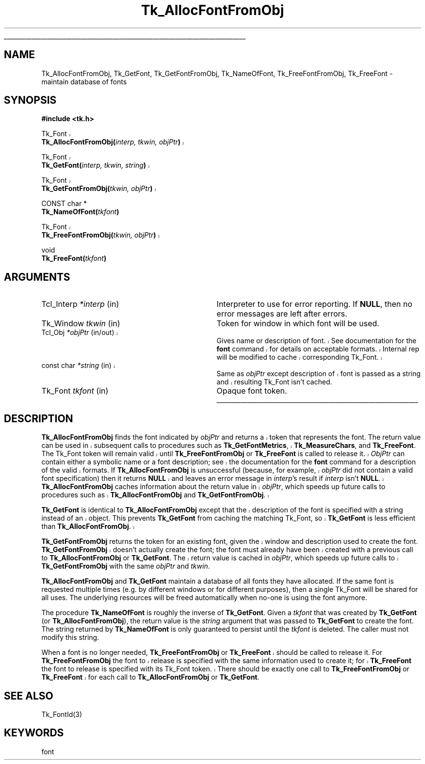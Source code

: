 '\"
'\" Copyright (c) 1990-1992 The Regents of the University of California.
'\" Copyright (c) 1994-1998 Sun Microsystems, Inc.
'\"
'\" See the file "license.terms" for information on usage and redistribution
'\" of this file, and for a DISCLAIMER OF ALL WARRANTIES.
'\" 
'\" RCS: @(#) $Id: GetFont.3,v 1.1.1.1 2007/07/10 15:05:16 duncan Exp $
'\" 
'\" The definitions below are for supplemental macros used in Tcl/Tk
'\" manual entries.
'\"
'\" .AP type name in/out ?indent?
'\"	Start paragraph describing an argument to a library procedure.
'\"	type is type of argument (int, etc.), in/out is either "in", "out",
'\"	or "in/out" to describe whether procedure reads or modifies arg,
'\"	and indent is equivalent to second arg of .IP (shouldn't ever be
'\"	needed;  use .AS below instead)
'\"
'\" .AS ?type? ?name?
'\"	Give maximum sizes of arguments for setting tab stops.  Type and
'\"	name are examples of largest possible arguments that will be passed
'\"	to .AP later.  If args are omitted, default tab stops are used.
'\"
'\" .BS
'\"	Start box enclosure.  From here until next .BE, everything will be
'\"	enclosed in one large box.
'\"
'\" .BE
'\"	End of box enclosure.
'\"
'\" .CS
'\"	Begin code excerpt.
'\"
'\" .CE
'\"	End code excerpt.
'\"
'\" .VS ?version? ?br?
'\"	Begin vertical sidebar, for use in marking newly-changed parts
'\"	of man pages.  The first argument is ignored and used for recording
'\"	the version when the .VS was added, so that the sidebars can be
'\"	found and removed when they reach a certain age.  If another argument
'\"	is present, then a line break is forced before starting the sidebar.
'\"
'\" .VE
'\"	End of vertical sidebar.
'\"
'\" .DS
'\"	Begin an indented unfilled display.
'\"
'\" .DE
'\"	End of indented unfilled display.
'\"
'\" .SO
'\"	Start of list of standard options for a Tk widget.  The
'\"	options follow on successive lines, in four columns separated
'\"	by tabs.
'\"
'\" .SE
'\"	End of list of standard options for a Tk widget.
'\"
'\" .OP cmdName dbName dbClass
'\"	Start of description of a specific option.  cmdName gives the
'\"	option's name as specified in the class command, dbName gives
'\"	the option's name in the option database, and dbClass gives
'\"	the option's class in the option database.
'\"
'\" .UL arg1 arg2
'\"	Print arg1 underlined, then print arg2 normally.
'\"
'\" RCS: @(#) $Id: man.macros,v 1.1.1.1 2007/07/10 15:05:16 duncan Exp $
'\"
'\"	# Set up traps and other miscellaneous stuff for Tcl/Tk man pages.
.if t .wh -1.3i ^B
.nr ^l \n(.l
.ad b
'\"	# Start an argument description
.de AP
.ie !"\\$4"" .TP \\$4
.el \{\
.   ie !"\\$2"" .TP \\n()Cu
.   el          .TP 15
.\}
.ta \\n()Au \\n()Bu
.ie !"\\$3"" \{\
\&\\$1	\\fI\\$2\\fP	(\\$3)
.\".b
.\}
.el \{\
.br
.ie !"\\$2"" \{\
\&\\$1	\\fI\\$2\\fP
.\}
.el \{\
\&\\fI\\$1\\fP
.\}
.\}
..
'\"	# define tabbing values for .AP
.de AS
.nr )A 10n
.if !"\\$1"" .nr )A \\w'\\$1'u+3n
.nr )B \\n()Au+15n
.\"
.if !"\\$2"" .nr )B \\w'\\$2'u+\\n()Au+3n
.nr )C \\n()Bu+\\w'(in/out)'u+2n
..
.AS Tcl_Interp Tcl_CreateInterp in/out
'\"	# BS - start boxed text
'\"	# ^y = starting y location
'\"	# ^b = 1
.de BS
.br
.mk ^y
.nr ^b 1u
.if n .nf
.if n .ti 0
.if n \l'\\n(.lu\(ul'
.if n .fi
..
'\"	# BE - end boxed text (draw box now)
.de BE
.nf
.ti 0
.mk ^t
.ie n \l'\\n(^lu\(ul'
.el \{\
.\"	Draw four-sided box normally, but don't draw top of
.\"	box if the box started on an earlier page.
.ie !\\n(^b-1 \{\
\h'-1.5n'\L'|\\n(^yu-1v'\l'\\n(^lu+3n\(ul'\L'\\n(^tu+1v-\\n(^yu'\l'|0u-1.5n\(ul'
.\}
.el \}\
\h'-1.5n'\L'|\\n(^yu-1v'\h'\\n(^lu+3n'\L'\\n(^tu+1v-\\n(^yu'\l'|0u-1.5n\(ul'
.\}
.\}
.fi
.br
.nr ^b 0
..
'\"	# VS - start vertical sidebar
'\"	# ^Y = starting y location
'\"	# ^v = 1 (for troff;  for nroff this doesn't matter)
.de VS
.if !"\\$2"" .br
.mk ^Y
.ie n 'mc \s12\(br\s0
.el .nr ^v 1u
..
'\"	# VE - end of vertical sidebar
.de VE
.ie n 'mc
.el \{\
.ev 2
.nf
.ti 0
.mk ^t
\h'|\\n(^lu+3n'\L'|\\n(^Yu-1v\(bv'\v'\\n(^tu+1v-\\n(^Yu'\h'-|\\n(^lu+3n'
.sp -1
.fi
.ev
.\}
.nr ^v 0
..
'\"	# Special macro to handle page bottom:  finish off current
'\"	# box/sidebar if in box/sidebar mode, then invoked standard
'\"	# page bottom macro.
.de ^B
.ev 2
'ti 0
'nf
.mk ^t
.if \\n(^b \{\
.\"	Draw three-sided box if this is the box's first page,
.\"	draw two sides but no top otherwise.
.ie !\\n(^b-1 \h'-1.5n'\L'|\\n(^yu-1v'\l'\\n(^lu+3n\(ul'\L'\\n(^tu+1v-\\n(^yu'\h'|0u'\c
.el \h'-1.5n'\L'|\\n(^yu-1v'\h'\\n(^lu+3n'\L'\\n(^tu+1v-\\n(^yu'\h'|0u'\c
.\}
.if \\n(^v \{\
.nr ^x \\n(^tu+1v-\\n(^Yu
\kx\h'-\\nxu'\h'|\\n(^lu+3n'\ky\L'-\\n(^xu'\v'\\n(^xu'\h'|0u'\c
.\}
.bp
'fi
.ev
.if \\n(^b \{\
.mk ^y
.nr ^b 2
.\}
.if \\n(^v \{\
.mk ^Y
.\}
..
'\"	# DS - begin display
.de DS
.RS
.nf
.sp
..
'\"	# DE - end display
.de DE
.fi
.RE
.sp
..
'\"	# SO - start of list of standard options
.de SO
.SH "STANDARD OPTIONS"
.LP
.nf
.ta 5.5c 11c
.ft B
..
'\"	# SE - end of list of standard options
.de SE
.fi
.ft R
.LP
See the \\fBoptions\\fR manual entry for details on the standard options.
..
'\"	# OP - start of full description for a single option
.de OP
.LP
.nf
.ta 4c
Command-Line Name:	\\fB\\$1\\fR
Database Name:	\\fB\\$2\\fR
Database Class:	\\fB\\$3\\fR
.fi
.IP
..
'\"	# CS - begin code excerpt
.de CS
.RS
.nf
.ta .25i .5i .75i 1i
..
'\"	# CE - end code excerpt
.de CE
.fi
.RE
..
.de UL
\\$1\l'|0\(ul'\\$2
..
.TH Tk_AllocFontFromObj 3 8.1 Tk "Tk Library Procedures"
.BS
.SH NAME
Tk_AllocFontFromObj, Tk_GetFont, Tk_GetFontFromObj, Tk_NameOfFont, Tk_FreeFontFromObj, Tk_FreeFont \- maintain database of fonts
.SH SYNOPSIS
.nf
\fB#include <tk.h>\fR
.sp
.VS 8.1
Tk_Font 
\fBTk_AllocFontFromObj(\fIinterp, tkwin, objPtr\fB)\fR
.sp
Tk_Font 
\fBTk_GetFont(\fIinterp, tkwin, string\fB)\fR 
.sp
Tk_Font 
\fBTk_GetFontFromObj(\fItkwin, objPtr\fB)\fR
.VE
.sp
CONST char *
\fBTk_NameOfFont(\fItkfont\fB)\fR
.sp
.VS 8.1
Tk_Font 
\fBTk_FreeFontFromObj(\fItkwin, objPtr\fB)\fR
.VE
.sp
void
\fBTk_FreeFont(\fItkfont\fB)\fR

.SH ARGUMENTS
.AS "const char" *tkfont
.AP "Tcl_Interp" *interp in
Interpreter to use for error reporting.  If \fBNULL\fR, then no error
messages are left after errors.
.AP Tk_Window tkwin in
Token for window in which font will be used.
.VS 8.1 br
.AP Tcl_Obj *objPtr in/out
Gives name or description of font.  See documentation
for the \fBfont\fR command for details on acceptable formats.
Internal rep will be modified to cache corresponding Tk_Font.
.AP "const char" *string in
Same as \fIobjPtr\fR except description of font is passed as a string and
resulting Tk_Font isn't cached.
.VE
.AP Tk_Font tkfont in
Opaque font token.
.BE
.SH DESCRIPTION
.PP
.VS 8.1
\fBTk_AllocFontFromObj\fR finds the font indicated by \fIobjPtr\fR and
returns a token that represents the font.  The return value can be used
in subsequent calls to procedures such as \fBTk_GetFontMetrics\fR,
\fBTk_MeasureChars\fR, and \fBTk_FreeFont\fR.  The Tk_Font token
will remain valid until
\fBTk_FreeFontFromObj\fR or \fBTk_FreeFont\fR is called to release it. 
\fIObjPtr\fR can contain either a symbolic name or a font description; see
the documentation for the \fBfont\fR command for a description of the
valid formats.  If \fBTk_AllocFontFromObj\fR is unsuccessful (because,
for example, \fIobjPtr\fR did not contain a valid font specification) then it
returns \fBNULL\fR and leaves an error message in \fIinterp\fR's result
if \fIinterp\fR isn't \fBNULL\fR.  \fBTk_AllocFontFromObj\fR caches
information about the return
value in \fIobjPtr\fR, which speeds up future calls to procedures
such as \fBTk_AllocFontFromObj\fR and \fBTk_GetFontFromObj\fR.
.PP
\fBTk_GetFont\fR is identical to \fBTk_AllocFontFromObj\fR except
that the description of the font is specified with a string instead
of an object.  This prevents \fBTk_GetFont\fR from caching the
matching Tk_Font, so \fBTk_GetFont\fR is less efficient than
\fBTk_AllocFontFromObj\fR.
.PP
\fBTk_GetFontFromObj\fR returns the token for an existing font, given
the window and description used to create the font.
\fBTk_GetFontFromObj\fR doesn't actually create the font; the font
must already have been created with a previous call to
\fBTk_AllocFontFromObj\fR or \fBTk_GetFont\fR.  The return
value is cached in \fIobjPtr\fR, which speeds up
future calls to \fBTk_GetFontFromObj\fR with the same \fIobjPtr\fR
and \fItkwin\fR.
.VE
.PP
\fBTk_AllocFontFromObj\fR and \fBTk_GetFont\fR maintain
a database of all fonts they have allocated.  If
the same font is requested multiple times (e.g. by different
windows or for different purposes), then a single Tk_Font will be
shared for all uses.  The underlying resources will be freed automatically
when no-one is using the font anymore.
.PP
The procedure \fBTk_NameOfFont\fR is roughly the inverse of
\fBTk_GetFont\fR.  Given a \fItkfont\fR that was created by
\fBTk_GetFont\fR (or \fBTk_AllocFontFromObj\fR), the return value is
the \fIstring\fR argument that was
passed to \fBTk_GetFont\fR to create the font.  The string returned by
\fBTk_NameOfFont\fR is only guaranteed to persist until the \fItkfont\fR
is deleted.  The caller must not modify this string.
.PP
.VS 8.1
When a font is no longer needed,
\fBTk_FreeFontFromObj\fR or \fBTk_FreeFont\fR should be called to
release it.  For \fBTk_FreeFontFromObj\fR the font to release is specified
with the same information used to create it; for
\fBTk_FreeFont\fR the font to release is specified
with its Tk_Font token.  There should be
exactly one call to \fBTk_FreeFontFromObj\fR or \fBTk_FreeFont\fR
for each call to \fBTk_AllocFontFromObj\fR or \fBTk_GetFont\fR.
.VE

.SH "SEE ALSO"
Tk_FontId(3)

.SH KEYWORDS
font

